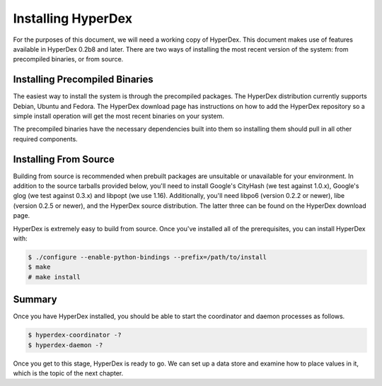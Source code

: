 Installing HyperDex
===================

For the purposes of this document, we will need a working copy of 
HyperDex. This document makes use of features available
in HyperDex 0.2b8 and later. There are two ways of installing the 
most recent version of the system: from precompiled binaries, or 
from source.

Installing Precompiled Binaries
-------------------------------

The easiest way to install the system is through the 
precompiled packages. The HyperDex distribution currently 
supports Debian, Ubuntu and Fedora. The HyperDex download page has
instructions on how to add the HyperDex repository so a simple install
operation will get the most recent binaries on your system. 

The precompiled binaries have the necessary dependencies built into
them so installing them should pull in all other required
components. 

Installing From Source
----------------------

Building from source is recommended when prebuilt packages are
unsuitable or unavailable for your environment. In addition to the
source tarballs provided below, you'll need to install Google's
CityHash (we test against 1.0.x), Google's glog (we test against
0.3.x) and libpopt (we use 1.16). Additionally, you'll need 
libpo6 (version 0.2.2 or newer), libe (version 0.2.5 or newer), 
and the HyperDex source distribution. The latter three can be found on
the HyperDex download page. 

HyperDex is extremely easy to build from source. Once you've installed all of the prerequisites, you can install HyperDex with:

.. sourcecode:: console

   $ ./configure --enable-python-bindings --prefix=/path/to/install
   $ make
   # make install

Summary
-------

Once you have HyperDex installed, you should be able to start the
coordinator and daemon processes as follows.

.. sourcecode:: console

   $ hyperdex-coordinator -?
   $ hyperdex-daemon -?

Once you get to this stage, HyperDex is ready to go. We can set up a
data store and examine how to place values in it, which is the topic
of the next chapter.
